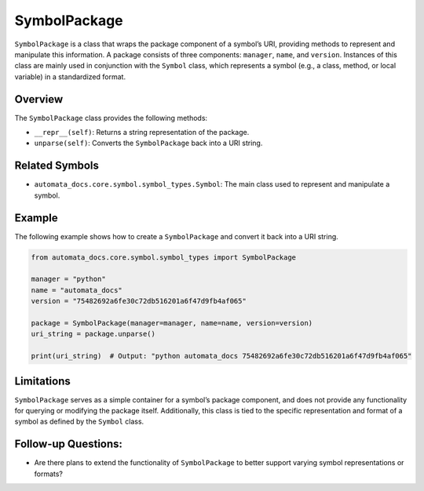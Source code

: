 SymbolPackage
=============

``SymbolPackage`` is a class that wraps the package component of a
symbol’s URI, providing methods to represent and manipulate this
information. A package consists of three components: ``manager``,
``name``, and ``version``. Instances of this class are mainly used in
conjunction with the ``Symbol`` class, which represents a symbol (e.g.,
a class, method, or local variable) in a standardized format.

Overview
--------

The ``SymbolPackage`` class provides the following methods:

-  ``__repr__(self)``: Returns a string representation of the package.
-  ``unparse(self)``: Converts the ``SymbolPackage`` back into a URI
   string.

Related Symbols
---------------

-  ``automata_docs.core.symbol.symbol_types.Symbol``: The main class
   used to represent and manipulate a symbol.

Example
-------

The following example shows how to create a ``SymbolPackage`` and
convert it back into a URI string.

.. code:: python

   from automata_docs.core.symbol.symbol_types import SymbolPackage

   manager = "python"
   name = "automata_docs"
   version = "75482692a6fe30c72db516201a6f47d9fb4af065"

   package = SymbolPackage(manager=manager, name=name, version=version)
   uri_string = package.unparse()

   print(uri_string)  # Output: "python automata_docs 75482692a6fe30c72db516201a6f47d9fb4af065"

Limitations
-----------

``SymbolPackage`` serves as a simple container for a symbol’s package
component, and does not provide any functionality for querying or
modifying the package itself. Additionally, this class is tied to the
specific representation and format of a symbol as defined by the
``Symbol`` class.

Follow-up Questions:
--------------------

-  Are there plans to extend the functionality of ``SymbolPackage`` to
   better support varying symbol representations or formats?
